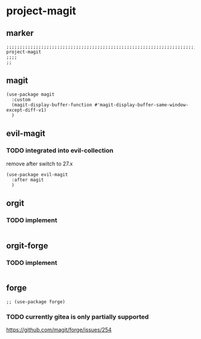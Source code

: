 * project-magit
** marker
#+begin_src elisp
  ;;;;;;;;;;;;;;;;;;;;;;;;;;;;;;;;;;;;;;;;;;;;;;;;;;;;;;;;;;;;;;;;;;;;;;;;;;;;;;;;;;;;;;;;;;;;;;;;;;;;; project-magit
  ;;;;
  ;;
#+end_src
** magit
#+begin_src elisp
  (use-package magit
    :custom
    (magit-display-buffer-function #'magit-display-buffer-same-window-except-diff-v1)
    )
#+end_src
** evil-magit
*** TODO integrated into evil-collection
remove after switch to 27.x
#+begin_src elisp
  (use-package evil-magit
    :after magit
    )
#+end_src
** orgit
*** TODO implement
#+begin_src elisp
#+end_src
** orgit-forge
*** TODO implement
#+begin_src elisp
#+end_src
** forge
#+begin_src elisp
  ;; (use-package forge)
#+end_src
***  TODO currently gitea is only partially supported
  https://github.com/magit/forge/issues/254
